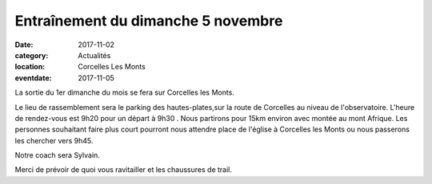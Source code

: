 Entraînement du dimanche 5 novembre
===================================

:date: 2017-11-02
:category: Actualités
:location: Corcelles Les Monts
:eventdate: 2017-11-05

La sortie du 1er dimanche du mois se fera sur Corcelles les Monts.

Le lieu de rassemblement sera le parking des hautes-plates,sur la route 
de Corcelles au niveau de l'observatoire.
L'heure de rendez-vous est 9h20 pour un départ à 9h30 .
Nous partirons pour 15km environ avec montée au mont Afrique.
Les personnes souhaitant faire plus court pourront nous attendre place 
de l'église à Corcelles les Monts ou nous passerons les chercher vers 
9h45.

Notre coach sera Sylvain.

Merci de prévoir de quoi vous ravitailler et les chaussures de trail.
